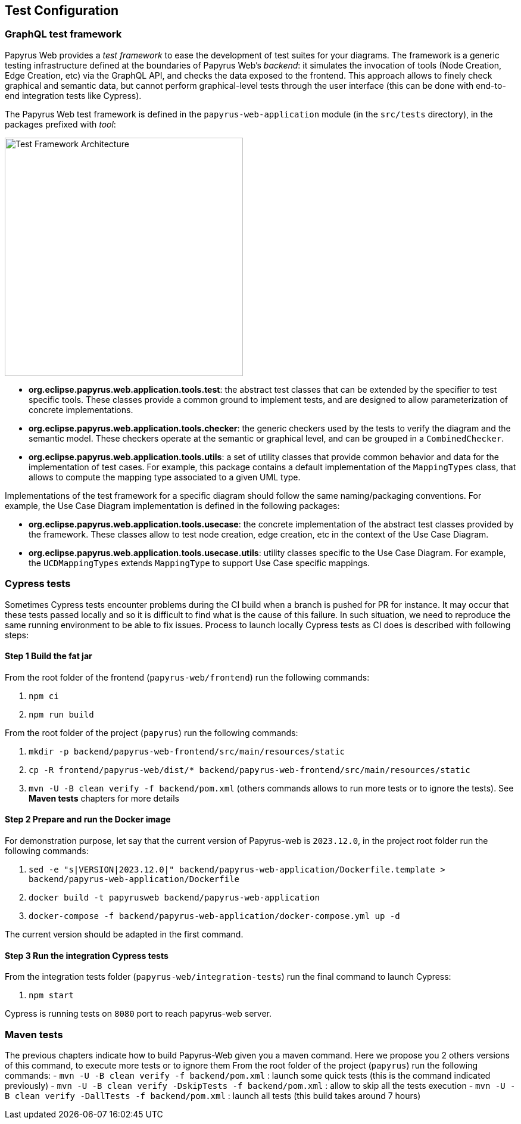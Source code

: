 ifndef::imagesdir[:imagesdir: imgs]
:tip-caption: 💡
:warning-caption: ⚠️
:toclevels: 4

== Test Configuration
:toc:

=== GraphQL test framework
Papyrus Web provides a _test framework_ to ease the development of test suites for your diagrams. The framework is a generic testing infrastructure defined at the boundaries of Papyrus Web's _backend_: it simulates the invocation of tools (Node Creation, Edge Creation, etc) via the GraphQL API, and checks the data exposed to the frontend. This approach allows to finely check graphical and semantic data, but cannot perform graphical-level tests through the user interface (this can be done with end-to-end integration tests like Cypress).

The Papyrus Web test framework is defined in the `papyrus-web-application` module (in the `src/tests` directory), in the packages prefixed with _tool_:

image::test-framework-architecture.png[Test Framework Architecture,400, align="center"]

- *org.eclipse.papyrus.web.application.tools.test*: the abstract test classes that can be extended by the specifier to test specific tools. These classes provide a common ground to implement tests, and are designed to allow parameterization of concrete implementations.
- *org.eclipse.papyrus.web.application.tools.checker*: the generic checkers used by the tests to verify the diagram and the semantic model. These checkers operate at the semantic or graphical level, and can be grouped in a `CombinedChecker`.
-  *org.eclipse.papyrus.web.application.tools.utils*: a set of utility classes that provide common behavior and data for the implementation of test cases. For example, this package contains a default implementation of the `MappingTypes` class, that allows to compute the mapping type associated to a given UML type.

Implementations of the test framework for a specific diagram should follow the same naming/packaging conventions. For example, the Use Case Diagram implementation is defined in the following packages:

- *org.eclipse.papyrus.web.application.tools.usecase*: the concrete implementation of the abstract test classes provided by the framework. These classes allow to test node creation, edge creation, etc in the context of the Use Case Diagram.
- *org.eclipse.papyrus.web.application.tools.usecase.utils*: utility classes specific to the Use Case Diagram. For example, the `UCDMappingTypes` extends `MappingType` to support Use Case specific mappings.

=== Cypress tests

Sometimes Cypress tests encounter problems during the CI build when a branch is pushed for PR for instance.
It may occur that these tests passed locally and so it is difficult to find what is the cause of this failure.
In such situation, we need to reproduce the same running environment to be able to fix issues.
Process to launch locally Cypress tests as CI does is described with following steps:

==== Step 1 Build the fat jar

From the root folder of the frontend (`papyrus-web/frontend`) run the following commands:

 1. `npm ci`
 2. `npm run build`

From the root folder of the project (`papyrus`) run the following commands:

 1. `mkdir -p backend/papyrus-web-frontend/src/main/resources/static`
 2. `cp -R frontend/papyrus-web/dist/* backend/papyrus-web-frontend/src/main/resources/static`
 3. `mvn -U -B clean verify -f backend/pom.xml` (others commands allows to run more tests or to ignore the tests). See **Maven tests** chapters for more details

==== Step 2 Prepare and run the Docker image

For demonstration purpose, let say that the current version of Papyrus-web is `2023.12.0`, in the project root folder run the following commands:

 1. `sed -e "s|VERSION|2023.12.0|" backend/papyrus-web-application/Dockerfile.template > backend/papyrus-web-application/Dockerfile`
 2. `docker build -t papyrusweb backend/papyrus-web-application`
 3. `docker-compose -f backend/papyrus-web-application/docker-compose.yml up -d`

The current version should be adapted in the first command.

==== Step 3 Run the integration Cypress tests

From the integration tests folder (`papyrus-web/integration-tests`) run the final command to launch Cypress:

 1. `npm start` 

Cypress is running tests on `8080` port to reach papyrus-web server.


=== Maven tests
The previous chapters indicate how to build Papyrus-Web given you a maven command. Here we propose you 2 others versions of this command, to execute more tests or to ignore them
From the root folder of the project (`papyrus`) run the following commands:
 - `mvn -U -B clean verify -f backend/pom.xml` : launch some quick tests (this is the command indicated previously)
 - `mvn -U -B clean verify -DskipTests -f backend/pom.xml` : allow to skip all the tests execution
 - `mvn -U -B clean verify -DallTests -f backend/pom.xml` : launch all tests (this build takes around 7 hours)


